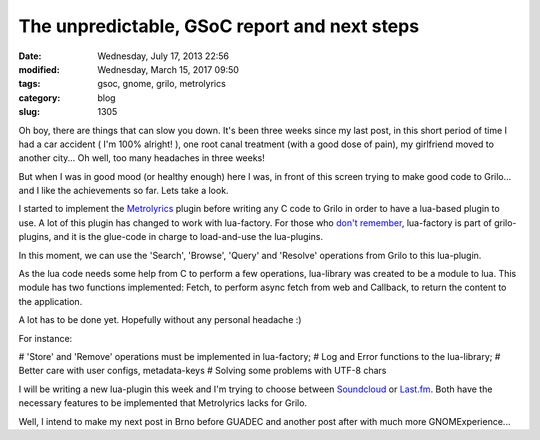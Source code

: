 The unpredictable, GSoC report and next steps
#############################################

:date: Wednesday, July 17, 2013 22:56
:modified: Wednesday, March 15, 2017 09:50
:tags: gsoc, gnome, grilo, metrolyrics
:category: blog
:slug: 1305

.. _Metrolyrics: http://www.metrolyrics.com/
.. _don't remember: http://www.victortoso.com/planet-gsoc-project-and-brazil.html
.. _Soundcloud: https://soundcloud.com/
.. _Last.fm: http://www.last.fm/

Oh boy, there are things that can slow you down. It's been three weeks since my
last post, in this short period of time I had a car accident
( I'm 100% alright! ), one root canal treatment (with a good dose of pain), my
girlfriend moved to another city... Oh well, too many headaches in three weeks!

But when I was in good mood (or healthy enough) here I was, in front of this
screen trying to make good code to Grilo... and I like the achievements so far.
Lets take a look.

I started to implement the `Metrolyrics`_ plugin before writing any C code to
Grilo in order to have a lua-based plugin to use. A lot of this plugin has
changed to work with lua-factory. For those who `don't remember`_, lua-factory
is part of grilo-plugins, and it is the glue-code in charge to load-and-use the
lua-plugins.

In this moment, we can use the 'Search', 'Browse', 'Query' and 'Resolve'
operations from Grilo to this lua-plugin.

As the lua code needs some help from C to perform a few operations, lua-library
was created to be a module to lua. This module has two functions implemented:
Fetch, to perform async fetch from web and Callback, to return the content to
the application.

A lot has to be done yet. Hopefully without any personal headache :)

For instance:

# 'Store' and 'Remove' operations must be implemented in lua-factory;
# Log and Error functions to the lua-library;
# Better care with user configs, metadata-keys
# Solving some problems with UTF-8 chars

I will be writing a new lua-plugin this week and I'm trying to choose between
`Soundcloud`_ or `Last.fm`_. Both have the necessary features to be implemented
that Metrolyrics lacks for Grilo.

Well, I intend to make my next post in Brno before GUADEC and another post after
with much more GNOMExperience...


